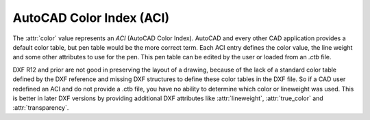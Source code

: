 .. _aci:

AutoCAD Color Index (ACI)
=========================

The :attr:`color` value represents an `ACI` (AutoCAD Color Index). AutoCAD and every other CAD application provides a
default color table, but pen table would be the more correct term. Each ACI entry defines the color value, the line
weight and some other attributes to use for the pen. This pen table can be edited by the user or loaded from an
`.ctb` file.


DXF R12 and prior are not good in preserving the layout of a drawing, because of the lack of a standard color table
defined by the DXF reference and missing DXF structures to define these color tables in the DXF file. So if a CAD
user redefined an ACI and do not provide a .ctb file, you have no ability to determine which color or lineweight
was used. This is better in later DXF versions by providing additional DXF attributes like :attr:`lineweight`,
:attr:`true_color` and :attr:`transparency`.
